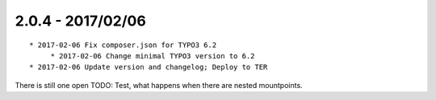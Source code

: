

2.0.4 - 2017/02/06
------------------

::

   * 2017-02-06 Fix composer.json for TYPO3 6.2
	* 2017-02-06 Change minimal TYPO3 version to 6.2
   * 2017-02-06 Update version and changelog; Deploy to TER

There is still one open TODO: Test, what happens when there are nested mountpoints.

